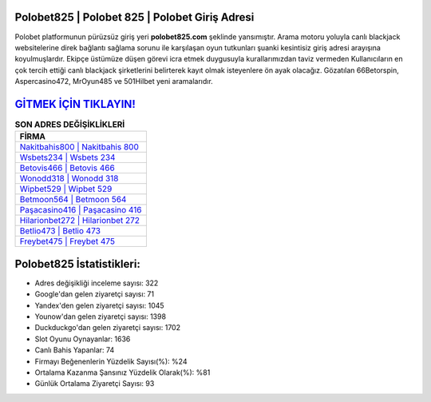 ﻿Polobet825 | Polobet 825 | Polobet Giriş Adresi
===================================

.. image:: images/polobet-giris.jpg
   :width: 600
   
Polobet platformunun pürüzsüz giriş yeri **polobet825.com** şeklinde yansımıştır. Arama motoru yoluyla canlı blackjack websitelerine direk bağlantı sağlama sorunu ile karşılaşan oyun tutkunları şuanki kesintisiz giriş adresi arayışına koyulmuşlardır. Ekipçe üstümüze düşen görevi icra etmek duygusuyla kurallarımızdan taviz vermeden Kullanıcıların en çok tercih ettiği canlı blackjack şirketlerini belirterek kayıt olmak isteyenlere ön ayak olacağız. Gözatılan 66Betorspin, Aspercasino472, MrOyun485 ve 501Hilbet yeni aramalarıdır.

`GİTMEK İÇİN TIKLAYIN! <https://urlday.cc/git>`_
==============

.. list-table:: **SON ADRES DEĞİŞİKLİKLERİ**
   :widths: 100
   :header-rows: 1

   * - FİRMA
   * - `Nakitbahis800 | Nakitbahis 800 <nakitbahis800-nakitbahis-800-nakitbahis-giris-adresi.html>`_
   * - `Wsbets234 | Wsbets 234 <wsbets234-wsbets-234-wsbets-giris-adresi.html>`_
   * - `Betovis466 | Betovis 466 <betovis466-betovis-466-betovis-giris-adresi.html>`_	 
   * - `Wonodd318 | Wonodd 318 <wonodd318-wonodd-318-wonodd-giris-adresi.html>`_	 
   * - `Wipbet529 | Wipbet 529 <wipbet529-wipbet-529-wipbet-giris-adresi.html>`_ 
   * - `Betmoon564 | Betmoon 564 <betmoon564-betmoon-564-betmoon-giris-adresi.html>`_
   * - `Paşacasino416 | Paşacasino 416 <pasacasino416-pasacasino-416-pasacasino-giris-adresi.html>`_	 
   * - `Hilarionbet272 | Hilarionbet 272 <hilarionbet272-hilarionbet-272-hilarionbet-giris-adresi.html>`_
   * - `Betlio473 | Betlio 473 <betlio473-betlio-473-betlio-giris-adresi.html>`_
   * - `Freybet475 | Freybet 475 <freybet475-freybet-475-freybet-giris-adresi.html>`_
	 
Polobet825 İstatistikleri:
===================================	 
* Adres değişikliği inceleme sayısı: 322
* Google'dan gelen ziyaretçi sayısı: 71
* Yandex'den gelen ziyaretçi sayısı: 1045
* Younow'dan gelen ziyaretçi sayısı: 1398
* Duckduckgo'dan gelen ziyaretçi sayısı: 1702
* Slot Oyunu Oynayanlar: 1636
* Canlı Bahis Yapanlar: 74
* Firmayı Beğenenlerin Yüzdelik Sayısı(%): %24
* Ortalama Kazanma Şansınız Yüzdelik Olarak(%): %81
* Günlük Ortalama Ziyaretçi Sayısı: 93
